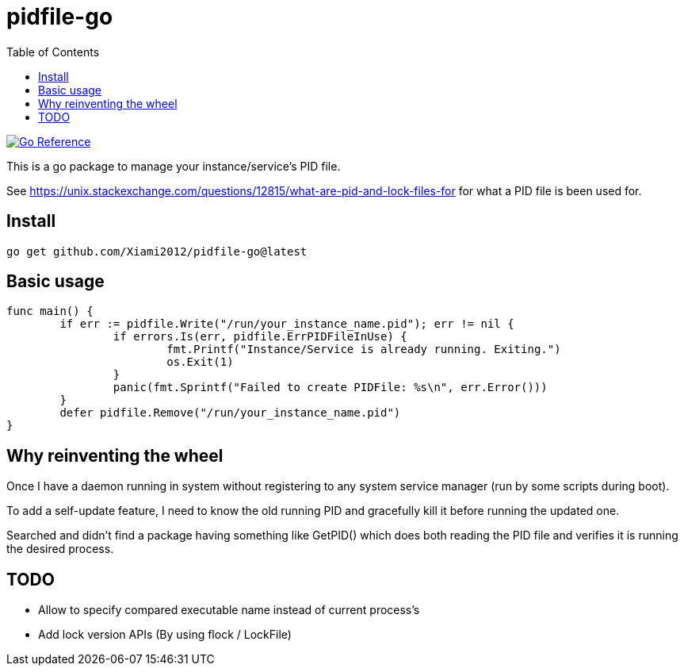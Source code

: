= pidfile-go
:toc:

https://pkg.go.dev/github.com/Xiami2012/pidfile-go[image:https://pkg.go.dev/badge/github.com/Xiami2012/pidfile-go.svg[Go Reference]]

This is a go package to manage your instance/service's PID file.

See https://unix.stackexchange.com/questions/12815/what-are-pid-and-lock-files-for for what a PID
file is been used for.

== Install

`go get github.com/Xiami2012/pidfile-go@latest`

== Basic usage

[source,go]
----
func main() {
	if err := pidfile.Write("/run/your_instance_name.pid"); err != nil {
		if errors.Is(err, pidfile.ErrPIDFileInUse) {
			fmt.Printf("Instance/Service is already running. Exiting.")
			os.Exit(1)
		}
		panic(fmt.Sprintf("Failed to create PIDFile: %s\n", err.Error()))
	}
	defer pidfile.Remove("/run/your_instance_name.pid")
}
----

== Why reinventing the wheel

Once I have a daemon running in system without registering to any system service manager (run by
some scripts during boot).

To add a self-update feature, I need to know the old running PID and gracefully kill it before
running the updated one.

Searched and didn't find a package having something like GetPID() which does both reading the PID
file and verifies it is running the desired process.

== TODO

* Allow to specify compared executable name instead of current process's
* Add lock version APIs (By using flock / LockFile)